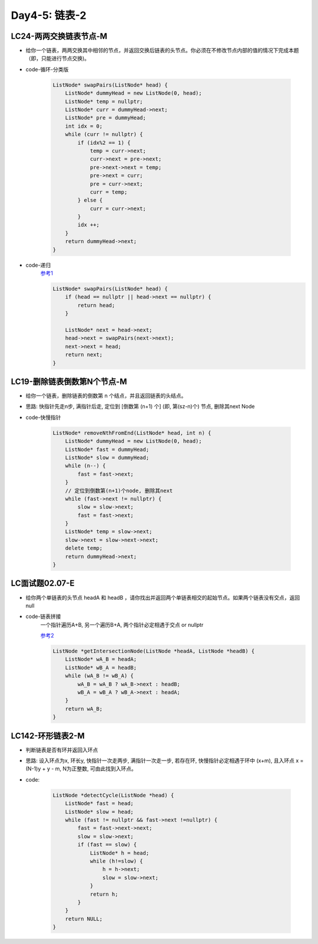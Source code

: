 .. _day4-5

Day4-5: 链表-2
==============

LC24-两两交换链表节点-M
-----------------------

- 给你一个链表，两两交换其中相邻的节点，并返回交换后链表的头节点。你必须在不修改节点内部的值的情况下完成本题（即，只能进行节点交换)。

- code-循环-分类版

    .. code:: C++

        ListNode* swapPairs(ListNode* head) {
            ListNode* dummyHead = new ListNode(0, head);
            ListNode* temp = nullptr;
            ListNode* curr = dummyHead->next;
            ListNode* pre = dummyHead;
            int idx = 0;
            while (curr != nullptr) {
                if (idx%2 == 1) {
                    temp = curr->next;
                    curr->next = pre->next;
                    pre->next->next = temp;
                    pre->next = curr;
                    pre = curr->next;
                    curr = temp;
                } else {
                    curr = curr->next;
                }
                idx ++;
            }
            return dummyHead->next;
        }   

- code-递归
    `参考1 <https://lyl0724.github.io/2020/01/25/1/>`_

    .. code:: C++

        ListNode* swapPairs(ListNode* head) {
            if (head == nullptr || head->next == nullptr) {
                return head;
            }

            ListNode* next = head->next;
            head->next = swapPairs(next->next);
            next->next = head;
            return next;
        }   


LC19-删除链表倒数第N个节点-M
----------------------------

- 给你一个链表，删除链表的倒数第 n 个结点，并且返回链表的头结点。

- 思路: 快指针先走n步, 满指针后走, 定位到 [倒数第 (n+1) 个] (即, 第(sz-n)个) 节点, 删除其next Node

- code-快慢指针

    .. code:: C++

        ListNode* removeNthFromEnd(ListNode* head, int n) {
            ListNode* dummyHead = new ListNode(0, head);
            ListNode* fast = dummyHead;
            ListNode* slow = dummyHead;
            while (n--) {
                fast = fast->next;
            }
            // 定位到倒数第(n+1)个node, 删除其next
            while (fast->next != nullptr) {
                slow = slow->next;
                fast = fast->next;
            }
            ListNode* temp = slow->next;
            slow->next = slow->next->next;
            delete temp;
            return dummyHead->next;
        }


LC面试题02.07-E
----------------

- 给你两个单链表的头节点 headA 和 headB ，请你找出并返回两个单链表相交的起始节点。如果两个链表没有交点，返回 null

- code-链表拼接
    一个指针遍历A+B, 另一个遍历B+A, 两个指针必定相遇于交点 or nullptr

    `参考2 <https://leetcode.cn/problems/intersection-of-two-linked-lists/solutions/12624/intersection-of-two-linked-lists-shuang-zhi-zhen-l/>`_

    .. code:: C++

        ListNode *getIntersectionNode(ListNode *headA, ListNode *headB) {
            ListNode* wA_B = headA;
            ListNode* wB_A = headB;
            while (wA_B != wB_A) {
                wA_B = wA_B ? wA_B->next : headB;
                wB_A = wB_A ? wB_A->next : headA;
            }
            return wA_B;
        }

LC142-环形链表2-M
-----------------

- 判断链表是否有环并返回入环点

- 思路: 设入环点为x, 环长y, 快指针一次走两步, 满指针一次走一步, 若存在环, 快慢指针必定相遇于环中 (x+m), 且入环点 x = (N-1)y + y - m, N为正整数, 可由此找到入环点。

- code:

    .. code:: C++

        ListNode *detectCycle(ListNode *head) {
            ListNode* fast = head;
            ListNode* slow = head;
            while (fast != nullptr && fast->next !=nullptr) {
                fast = fast->next->next;
                slow = slow->next;
                if (fast == slow) {
                    ListNode* h = head;
                    while (h!=slow) {
                        h = h->next;
                        slow = slow->next;
                    }
                    return h;
                }
            }
            return NULL;
        }